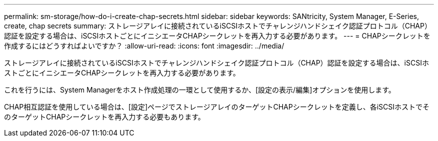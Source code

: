 ---
permalink: sm-storage/how-do-i-create-chap-secrets.html 
sidebar: sidebar 
keywords: SANtricity, System Manager, E-Series, create, chap secrets 
summary: ストレージアレイに接続されているiSCSIホストでチャレンジハンドシェイク認証プロトコル（CHAP）認証を設定する場合は、iSCSIホストごとにイニシエータCHAPシークレットを再入力する必要があります。 
---
= CHAPシークレットを作成するにはどうすればよいですか？
:allow-uri-read: 
:icons: font
:imagesdir: ../media/


[role="lead"]
ストレージアレイに接続されているiSCSIホストでチャレンジハンドシェイク認証プロトコル（CHAP）認証を設定する場合は、iSCSIホストごとにイニシエータCHAPシークレットを再入力する必要があります。

これを行うには、System Managerをホスト作成処理の一環として使用するか、[設定の表示/編集]オプションを使用します。

CHAP相互認証を使用している場合は、[設定]ページでストレージアレイのターゲットCHAPシークレットを定義し、各iSCSIホストでそのターゲットCHAPシークレットを再入力する必要もあります。
